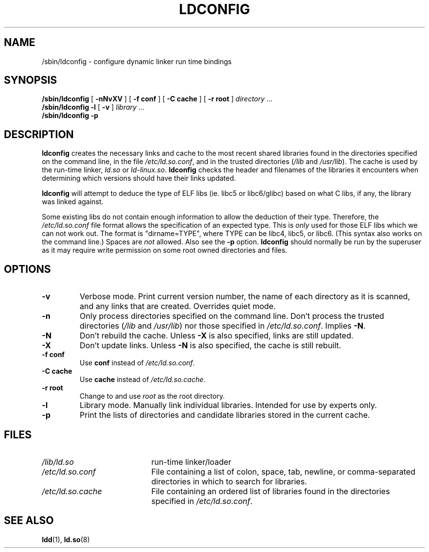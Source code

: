 .\" -*- nroff -*-
.\" Copyright 1999 SuSE GmbH Nuernberg, Germany
.\" Author: Thorsten Kukuk <kukuk@suse.de>
.\"
.\" This program is free software; you can redistribute it and/or
.\" modify it under the terms of the GNU General Public License as
.\" published by the Free Software Foundation; either version 2 of the
.\" License, or (at your option) any later version.
.\"
.\" This program is distributed in the hope that it will be useful,
.\" but WITHOUT ANY WARRANTY; without even the implied warranty of
.\" MERCHANTABILITY or FITNESS FOR A PARTICULAR PURPOSE.  See the GNU
.\" General Public License for more details.
.\"
.\" You should have received a copy of the GNU General Public
.\" License along with this program; see the file COPYING.  If not,
.\" write to the Free Software Foundation, Inc., 59 Temple Place - Suite 330,
.\" Boston, MA 02111-1307, USA.
.\"
.\" Modified, 6 May 2002, Michael Kerrisk, <mtk.manpages@gmail.com>
.\"   Change listed order of /usr/lib and /lib
.TH LDCONFIG 8 2002-05-06 "GNU" "Linux Programmer's Manual"
.SH NAME
/sbin/ldconfig \- configure dynamic linker run time bindings
.SH SYNOPSIS
.B /sbin/ldconfig
[
.B \-nNvXV
]
[
.BR \-f\ conf
]
[
.BR \-C\ cache
]
[
.BR \-r\ root
]
.IR directory \ ...
.PD 0
.PP
.PD
.BR /sbin/ldconfig
.B \-l
[
.B \-v
]
.IR library \ ...
.PD 0
.PP
.PD
.B /sbin/ldconfig
.B \-p
.SH DESCRIPTION
.B ldconfig
creates the necessary links and cache to the most recent shared
libraries found in the directories specified on the command line,
in the file
.IR /etc/ld.so.conf ,
and in the trusted directories
.RI ( /lib
and
.IR /usr/lib ).
The cache is used by the run-time linker,
.IR ld.so
or
.IR ld-linux.so .
.B ldconfig
checks the header and filenames of the libraries it encounters when
determining which versions should have their links updated.
.PP
.B ldconfig
will attempt to deduce the type of ELF libs (ie. libc5 or libc6/glibc)
based on what C libs, if any, the library was linked against.
.\" The following sentence looks suspect
.\" (perhaps historical cruft) -- MTK, Jul 2005
.\" Therefore, when making dynamic libraries,
.\" it is wise to explicitly link against libc (use \-lc).
.PP
Some existing libs do not contain enough information to allow the deduction of
their type.
Therefore, the
.IR /etc/ld.so.conf
file format allows the specification of an expected type.
This is
.I only
used for those ELF libs which we can not work out.
The format
is "dirname=TYPE", where TYPE can be libc4, libc5, or libc6.
(This syntax also works on the command line.)
Spaces are
.I not
allowed.
Also see the
.B \-p
option.
.B ldconfig
should normally be run by the superuser as it may require write
permission on some root owned directories and files.
.SH OPTIONS
.TP
.B \-v
Verbose mode.
Print current version number, the name of each directory as it
is scanned, and any links that are created.
Overrides quiet mode.
.TP
.B \-n
Only process directories specified on the command line.
Don't process the trusted directories
.RI ( /lib
and
.IR /usr/lib )
nor those specified in
.IR /etc/ld.so.conf .
Implies
.BR \-N .
.TP
.B \-N
Don't rebuild the cache.
Unless
.B \-X
is also specified, links are still updated.
.TP
.B \-X
Don't update links.
Unless
.B \-N
is also specified, the cache is still rebuilt.
.TP
.B \-f conf
Use
.B conf
instead of
.IR /etc/ld.so.conf .
.TP
.B \-C cache
Use
.B cache
instead of
.IR /etc/ld.so.cache .
.TP
.B \-r root
Change to and use
.I root
as the root directory.
.TP
.B \-l
Library mode.
Manually link individual libraries.
Intended for use by experts only.
.TP
.B \-p
Print the lists of directories and candidate libraries stored in
the current cache.
.SH FILES
.PD 0
.TP 20
.I /lib/ld.so
run-time linker/loader
.TP 20
.I /etc/ld.so.conf
File containing a list of colon, space, tab, newline, or comma-separated
directories in which to search for libraries.
.TP 20
.I /etc/ld.so.cache
File containing an ordered list of libraries found in the directories
specified in
.IR /etc/ld.so.conf .
.PD
.SH SEE ALSO
.BR ldd (1),
.BR ld.so (8)

